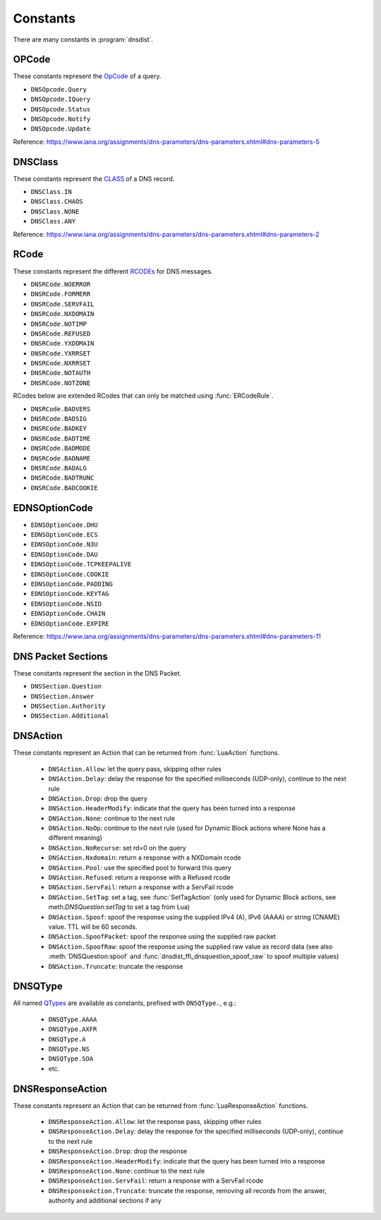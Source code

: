 Constants
=========

There are many constants in :program:`dnsdist`.

.. _DNSOpcode:

OPCode
------

These constants represent the `OpCode <https://www.iana.org/assignments/dns-parameters/dns-parameters.xhtml#dns-parameters-5>`__ of a query.

- ``DNSOpcode.Query``
- ``DNSOpcode.IQuery``
- ``DNSOpcode.Status``
- ``DNSOpcode.Notify``
- ``DNSOpcode.Update``

Reference: https://www.iana.org/assignments/dns-parameters/dns-parameters.xhtml#dns-parameters-5

.. _DNSClass:

DNSClass
--------

These constants represent the `CLASS <https://www.iana.org/assignments/dns-parameters/dns-parameters.xhtml#dns-parameters-2>`__ of a DNS record.

- ``DNSClass.IN``
- ``DNSClass.CHAOS``
- ``DNSClass.NONE``
- ``DNSClass.ANY``

Reference: https://www.iana.org/assignments/dns-parameters/dns-parameters.xhtml#dns-parameters-2

.. _DNSRCode:

RCode
-----

These constants represent the different `RCODEs <https://www.iana.org/assignments/dns-parameters/dns-parameters.xhtml#dns-parameters-6>`__ for DNS messages.

.. versionchanged:: 1.4.0
  The prefix is changed from ``dnsdist`` to ``DNSRCode``.

.. versionchanged:: 1.7.0
  The lookup fallback from ``dnsdist`` to ``DNSRCode`` was removed.

- ``DNSRCode.NOERROR``
- ``DNSRCode.FORMERR``
- ``DNSRCode.SERVFAIL``
- ``DNSRCode.NXDOMAIN``
- ``DNSRCode.NOTIMP``
- ``DNSRCode.REFUSED``
- ``DNSRCode.YXDOMAIN``
- ``DNSRCode.YXRRSET``
- ``DNSRCode.NXRRSET``
- ``DNSRCode.NOTAUTH``
- ``DNSRCode.NOTZONE``

RCodes below are extended RCodes that can only be matched using :func:`ERCodeRule`.

- ``DNSRCode.BADVERS``
- ``DNSRCode.BADSIG``
- ``DNSRCode.BADKEY``
- ``DNSRCode.BADTIME``
- ``DNSRCode.BADMODE``
- ``DNSRCode.BADNAME``
- ``DNSRCode.BADALG``
- ``DNSRCode.BADTRUNC``
- ``DNSRCode.BADCOOKIE``

.. _EDNSOptionCode:

EDNSOptionCode
--------------

- ``EDNSOptionCode.DHU``
- ``EDNSOptionCode.ECS``
- ``EDNSOptionCode.N3U``
- ``EDNSOptionCode.DAU``
- ``EDNSOptionCode.TCPKEEPALIVE``
- ``EDNSOptionCode.COOKIE``
- ``EDNSOptionCode.PADDING``
- ``EDNSOptionCode.KEYTAG``
- ``EDNSOptionCode.NSID``
- ``EDNSOptionCode.CHAIN``
- ``EDNSOptionCode.EXPIRE``

Reference: https://www.iana.org/assignments/dns-parameters/dns-parameters.xhtml#dns-parameters-11

.. _DNSSection:

DNS Packet Sections
-------------------

These constants represent the section in the DNS Packet.

- ``DNSSection.Question``
- ``DNSSection.Answer``
- ``DNSSection.Authority``
- ``DNSSection.Additional``

.. _DNSAction:

DNSAction
---------

.. versionchanged:: 1.5.0
  ``DNSAction.SpoofRaw`` has been added.

.. versionchanged:: 1.8.0
  ``DNSAction.SpoofPacket`` has been added.

.. versionchanged:: 2.0.0
  ``DNSAction.SetTag`` has been added.

These constants represent an Action that can be returned from :func:`LuaAction` functions.

 * ``DNSAction.Allow``: let the query pass, skipping other rules
 * ``DNSAction.Delay``: delay the response for the specified milliseconds (UDP-only), continue to the next rule
 * ``DNSAction.Drop``: drop the query
 * ``DNSAction.HeaderModify``: indicate that the query has been turned into a response
 * ``DNSAction.None``: continue to the next rule
 * ``DNSAction.NoOp``: continue to the next rule (used for Dynamic Block actions where None has a different meaning)
 * ``DNSAction.NoRecurse``: set rd=0 on the query
 * ``DNSAction.Nxdomain``: return a response with a NXDomain rcode
 * ``DNSAction.Pool``: use the specified pool to forward this query
 * ``DNSAction.Refused``: return a response with a Refused rcode
 * ``DNSAction.ServFail``: return a response with a ServFail rcode
 * ``DNSAction.SetTag``: set a tag, see :func:`SetTagAction` (only used for Dynamic Block actions, see meth:`DNSQuestion:setTag` to set a tag from Lua)
 * ``DNSAction.Spoof``: spoof the response using the supplied IPv4 (A), IPv6 (AAAA) or string (CNAME) value. TTL will be 60 seconds.
 * ``DNSAction.SpoofPacket``: spoof the response using the supplied raw packet
 * ``DNSAction.SpoofRaw``: spoof the response using the supplied raw value as record data (see also :meth:`DNSQuestion:spoof` and :func:`dnsdist_ffi_dnsquestion_spoof_raw` to spoof multiple values)
 * ``DNSAction.Truncate``: truncate the response

.. _DNSQType:

DNSQType
--------

.. versionchanged:: 1.4.0
  The prefix is changed from ``dnsdist.`` to ``DNSQType``.

.. versionchanged:: 1.7.0
  The lookup fallback from ``dnsdist`` to ``DNSQType`` was removed.

All named `QTypes <https://www.iana.org/assignments/dns-parameters/dns-parameters.xhtml#dns-parameters-4>`__ are available as constants, prefixed with ``DNSQType.``, e.g.:

 * ``DNSQType.AAAA``
 * ``DNSQType.AXFR``
 * ``DNSQType.A``
 * ``DNSQType.NS``
 * ``DNSQType.SOA``
 * etc.

.. _DNSResponseAction:

DNSResponseAction
-----------------

.. versionchanged:: 1.9.0
  The ``DNSResponseAction.Truncate`` value was added.

These constants represent an Action that can be returned from :func:`LuaResponseAction` functions.

 * ``DNSResponseAction.Allow``: let the response pass, skipping other rules
 * ``DNSResponseAction.Delay``: delay the response for the specified milliseconds (UDP-only), continue to the next rule
 * ``DNSResponseAction.Drop``: drop the response
 * ``DNSResponseAction.HeaderModify``: indicate that the query has been turned into a response
 * ``DNSResponseAction.None``: continue to the next rule
 * ``DNSResponseAction.ServFail``: return a response with a ServFail rcode
 * ``DNSResponseAction.Truncate``: truncate the response, removing all records from the answer, authority and additional sections if any
